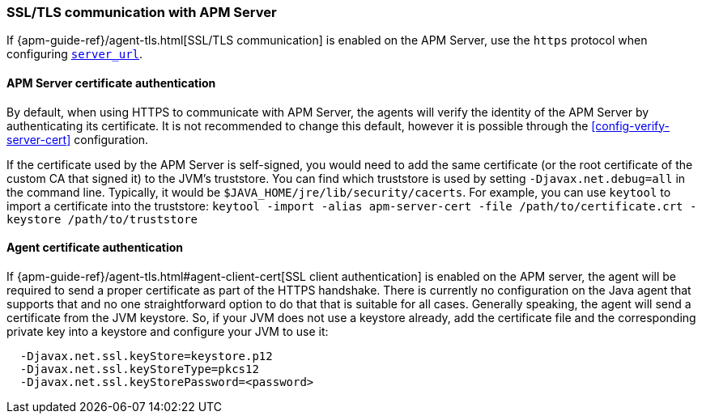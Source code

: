 [[ssl-configuration]]
=== SSL/TLS communication with APM Server

If {apm-guide-ref}/agent-tls.html[SSL/TLS communication] is enabled on the APM Server, use the `https` protocol when configuring <<config-server-url,`server_url`>>.

[float]
[[ssl-server-authentication]]
==== APM Server certificate authentication

By default, when using HTTPS to communicate with APM Server, the agents will verify the identity of the APM Server by authenticating its certificate.
It is not recommended to change this default, however it is possible through the <<config-verify-server-cert>> configuration.

If the certificate used by the APM Server is self-signed, you would need to add the same certificate (or the root certificate of the custom CA that signed it) to the JVM's truststore.
You can find which truststore is used by setting `-Djavax.net.debug=all`
in the command line.
Typically, it would be `$JAVA_HOME/jre/lib/security/cacerts`.
For example, you can use `keytool` to import a certificate into the truststore:
`keytool -import -alias apm-server-cert -file /path/to/certificate.crt -keystore /path/to/truststore`

[float]
[[ssl-client-authentication]]
==== Agent certificate authentication

If {apm-guide-ref}/agent-tls.html#agent-client-cert[SSL client authentication]
is enabled on the APM server, the agent will be required to send a proper certificate as part of the HTTPS handshake.
There is currently no configuration on the Java agent that supports that and no one straightforward option to do that that is suitable for all cases.
Generally speaking, the agent will send a certificate from the JVM keystore.
So, if your JVM does not use a keystore already, add the certificate file and the corresponding private key into a keystore and configure your JVM to use it:

----
  -Djavax.net.ssl.keyStore=keystore.p12
  -Djavax.net.ssl.keyStoreType=pkcs12
  -Djavax.net.ssl.keyStorePassword=<password>
----
